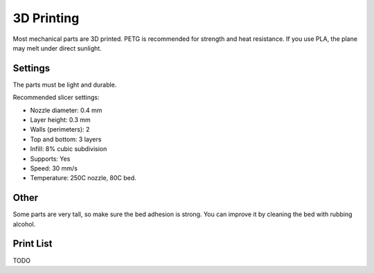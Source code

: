 3D Printing
===========

Most mechanical parts are 3D printed. PETG is recommended for strength and heat resistance.
If you use PLA, the plane may melt under direct sunlight.

Settings
--------

The parts must be light and durable.

Recommended slicer settings:

- Nozzle diameter: 0.4 mm
- Layer height: 0.3 mm
- Walls (perimeters): 2
- Top and bottom: 3 layers
- Infill: 8% cubic subdivision
- Supports: Yes
- Speed: 30 mm/s
- Temperature: 250C nozzle, 80C bed.

Other
-----

Some parts are very tall, so make sure the bed adhesion is strong. You can improve it by
cleaning the bed with rubbing alcohol.

Print List
----------

TODO
